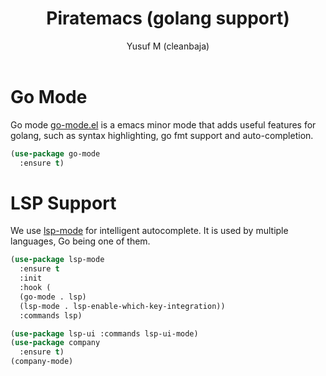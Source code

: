 #+TITLE: Piratemacs (golang support)
#+AUTHOR: Yusuf M (cleanbaja)
#+DESCRIPTION: Adds golang support to piratemacs

* Go Mode
  Go mode [[https://github.com/dominikh/go-mode.el][go-mode.el]] is a
  emacs minor mode that adds useful features for golang, such as
  syntax highlighting, go fmt support and auto-completion.

  #+begin_src emacs-lisp
    (use-package go-mode
      :ensure t)
  #+end_src

* LSP Support
  We use [[https://github.com/emacs-lsp/lsp-mode][lsp-mode]] for
  intelligent autocomplete. It is used by multiple languages, Go
  being one of them.

  #+begin_src emacs-lisp
    (use-package lsp-mode
      :ensure t
      :init
      :hook (
	  (go-mode . lsp)
	  (lsp-mode . lsp-enable-which-key-integration))
      :commands lsp)

    (use-package lsp-ui :commands lsp-ui-mode)
    (use-package company
      :ensure t)
    (company-mode)
  #+end_src


